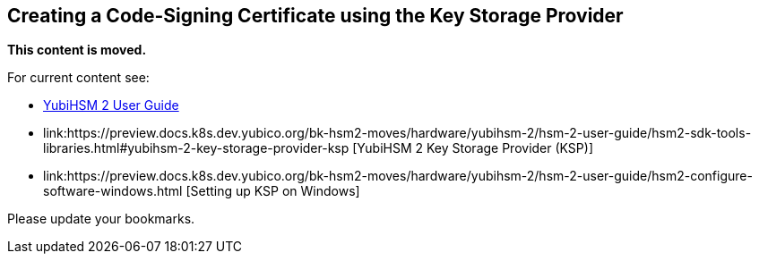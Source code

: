 == Creating a Code-Signing Certificate using the Key Storage Provider

**This content is moved.**

For current content see: 

- link:https://docs.yubico.com/hardware/yubihsm-2/hsm-2-user-guide/index.html[YubiHSM 2 User Guide]

- link:https://preview.docs.k8s.dev.yubico.org/bk-hsm2-moves/hardware/yubihsm-2/hsm-2-user-guide/hsm2-sdk-tools-libraries.html#yubihsm-2-key-storage-provider-ksp [YubiHSM 2 Key Storage Provider (KSP)]

- link:https://preview.docs.k8s.dev.yubico.org/bk-hsm2-moves/hardware/yubihsm-2/hsm-2-user-guide/hsm2-configure-software-windows.html [Setting up KSP on Windows]


Please update your bookmarks.